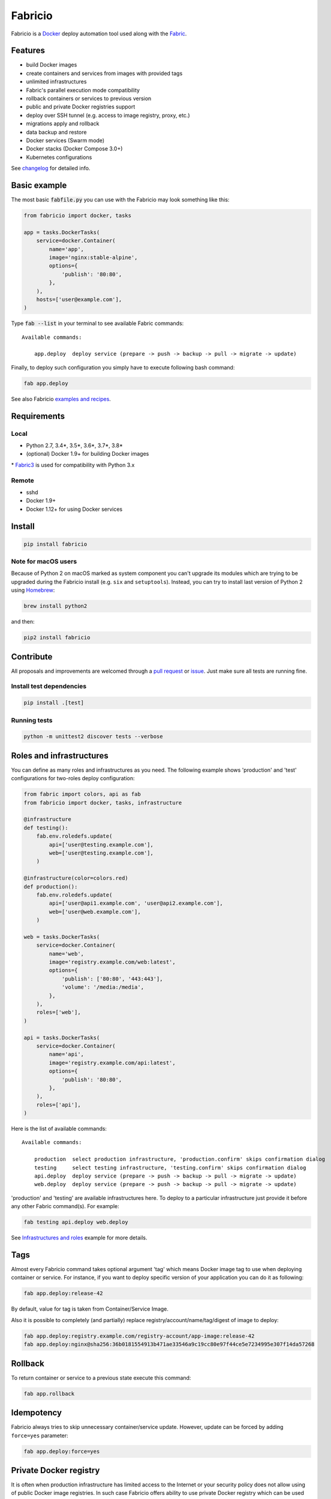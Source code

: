 ========
Fabricio
========

Fabricio is a `Docker`_ deploy automation tool used along with the `Fabric`_.

.. _Fabric: http://www.fabfile.org
.. _Docker: https://www.docker.com

.. image:: https://travis-ci.org/renskiy/fabricio.svg?branch=master
    :target: https://travis-ci.org/renskiy/fabricio
.. image:: https://coveralls.io/repos/github/renskiy/fabricio/badge.svg?branch=master
    :target: https://coveralls.io/github/renskiy/fabricio?branch=master

Features
========

- build Docker images
- create containers and services from images with provided tags
- unlimited infrastructures
- Fabric's parallel execution mode compatibility
- rollback containers or services to previous version
- public and private Docker registries support
- deploy over SSH tunnel (e.g. access to image registry, proxy, etc.)
- migrations apply and rollback
- data backup and restore
- Docker services (Swarm mode)
- Docker stacks (Docker Compose 3.0+)
- Kubernetes configurations

See changelog_ for detailed info.

.. _changelog: https://github.com/renskiy/fabricio/blob/master/changelog.rst

Basic example
=============

The most basic :code:`fabfile.py` you can use with the Fabricio may look something like this:

.. code:: python

    from fabricio import docker, tasks
    
    app = tasks.DockerTasks(
        service=docker.Container(
            name='app',
            image='nginx:stable-alpine',
            options={
                'publish': '80:80',
            },
        ),
        hosts=['user@example.com'],
    )
    
Type :code:`fab --list` in your terminal to see available Fabric commands:

::

    Available commands:

        app.deploy  deploy service (prepare -> push -> backup -> pull -> migrate -> update)

Finally, to deploy such configuration you simply have to execute following bash command:

.. code:: bash

    fab app.deploy

See also Fabricio `examples and recipes`_.

.. _examples and recipes: https://github.com/renskiy/fabricio/tree/master/examples/

Requirements
============

Local
-----

- Python 2.7, 3.4*, 3.5*, 3.6*, 3.7*, 3.8*
- (optional) Docker 1.9+ for building Docker images

\* `Fabric3`_ is used for compatibility with Python 3.x

.. _Fabric3: https://github.com/mathiasertl/fabric/

Remote
------

- sshd
- Docker 1.9+
- Docker 1.12+ for using Docker services

Install
=======

.. code:: bash

    pip install fabricio
    
Note for macOS users
--------------------

Because of Python 2 on macOS marked as system component you can't upgrade its modules which are trying to be upgraded during the Fabricio install (e.g. ``six`` and ``setuptools``). Instead, you can try to install last version of Python 2 using `Homebrew`_:

.. code:: bash

    brew install python2

and then:

.. code:: bash

    pip2 install fabricio

.. _Homebrew: https://brew.sh

Contribute
==========

All proposals and improvements are welcomed through a `pull request`_ or issue_. Just make sure all tests are running fine.

.. _pull request: https://github.com/renskiy/fabricio/pulls
.. _issue: https://github.com/renskiy/fabricio/issues

Install test dependencies
-------------------------

.. code:: bash

    pip install .[test]

Running tests
-------------

.. code:: bash

    python -m unittest2 discover tests --verbose

Roles and infrastructures
=========================

You can define as many roles and infrastructures as you need. The following example shows 'production' and 'test' configurations for two-roles deploy configuration:

.. code:: python

    from fabric import colors, api as fab
    from fabricio import docker, tasks, infrastructure

    @infrastructure
    def testing():
        fab.env.roledefs.update(
            api=['user@testing.example.com'],
            web=['user@testing.example.com'],
        )

    @infrastructure(color=colors.red)
    def production():
        fab.env.roledefs.update(
            api=['user@api1.example.com', 'user@api2.example.com'],
            web=['user@web.example.com'],
        )

    web = tasks.DockerTasks(
        service=docker.Container(
            name='web',
            image='registry.example.com/web:latest',
            options={
                'publish': ['80:80', '443:443'],
                'volume': '/media:/media',
            },
        ),
        roles=['web'],
    )

    api = tasks.DockerTasks(
        service=docker.Container(
            name='api',
            image='registry.example.com/api:latest',
            options={
                'publish': '80:80',
            },
        ),
        roles=['api'],
    )

Here is the list of available commands:

::

    Available commands:

        production  select production infrastructure, 'production.confirm' skips confirmation dialog
        testing     select testing infrastructure, 'testing.confirm' skips confirmation dialog
        api.deploy  deploy service (prepare -> push -> backup -> pull -> migrate -> update)
        web.deploy  deploy service (prepare -> push -> backup -> pull -> migrate -> update)

'production' and 'testing' are available infrastructures here. To deploy to a particular infrastructure just provide it before any other Fabric command(s). For example:

.. code:: bash

    fab testing api.deploy web.deploy

See `Infrastructures and roles`_ example for more details.

.. _Infrastructures and roles: https://github.com/renskiy/fabricio/blob/master/examples/roles

Tags
====

Almost every Fabricio command takes optional argument 'tag' which means Docker image tag to use when deploying container or service. For instance, if you want to deploy specific version of your application you can do it as following:

.. code:: bash

    fab app.deploy:release-42

By default, value for tag is taken from Container/Service Image.

Also it is possible to completely (and partially) replace registry/account/name/tag/digest of image to deploy:

.. code:: bash

    fab app.deploy:registry.example.com/registry-account/app-image:release-42
    fab app.deploy:nginx@sha256:36b0181554913b471ae33546a9c19cc80e97f44ce5e7234995e307f14da57268

Rollback
========

To return container or service to a previous state execute this command:

.. code:: bash

    fab app.rollback

Idempotency
===========

Fabricio always tries to skip unnecessary container/service update. However, update can be forced by adding ``force=yes`` parameter:

.. code:: bash

    fab app.deploy:force=yes
    
Private Docker registry
=======================

It is often when production infrastructure has limited access to the Internet or your security policy does not allow using of public Docker image registries. In such case Fabricio offers ability to use private Docker registry which can be used also as an intermediate registry for the selected infrastructure. To use this option you have to have local Docker registry running within your LAN and also Docker client on your PC. If you have Docker installed you can run up Docker registry locally by executing following command:

.. code:: bash

    docker run --name registry --publish 5000:5000 --detach registry:2

When your local Docker registry is up and run you can provide custom ``registry`` which will be used as an intermediate Docker registry accessed via reverse SSH tunnel:

.. code:: python

    from fabricio import docker, tasks

    app = tasks.DockerTasks(
        service=docker.Container(
            name='app',
            image='nginx:stable-alpine',
            options={
                'publish': '80:80',
            },
        ),
        registry='localhost:5000',
        ssh_tunnel='5000:5000',
        hosts=['user@example.com'],
    )

See `Hello World`_ example for more details.

.. _Hello World: https://github.com/renskiy/fabricio/tree/master/examples/hello_world/#ssh-tunneling
    
Building Docker images
======================

Using Fabricio you can also build Docker images from local sources and deploy them to your servers. This example shows how this can be set up:

.. code:: python

    from fabricio import docker, tasks

    app = tasks.ImageBuildDockerTasks(
        service=docker.Container(
            name='app',
            image='registry.example.com/registry-account/app-image:latest-release',
        ),
        hosts=['user@example.com'],
        build_path='.',
    )

By executing command ``app.deploy`` Fabricio will try to build image using ``Dockerfile`` from the folder provided by ``build_path`` parameter. After that image will be pushed to the registry (registry.example.com in the example above). And deploy itself will start on the last step.

See `Building Docker images`_ example for more details.

.. _Building Docker images: https://github.com/renskiy/fabricio/blob/master/examples/build_image

Docker services
===============

Fabricio can deploy Docker services:

.. code:: python

    from fabricio import docker, tasks

    service = tasks.DockerTasks(
        service=docker.Service(
            name='my-service',
            image='nginx:stable',
            options={
                'publish': '8080:80',
                'replicas': 3,
            },
        ),
        hosts=['user@manager'],
    )

See `Docker services`_ example for more details.

.. _Docker services: https://github.com/renskiy/fabricio/blob/master/examples/service/swarm/

Docker stacks
=============

Docker stacks are also supported (available since Docker 1.13):

.. code:: python

    from fabricio import docker, tasks

    stack = tasks.DockerTasks(
        service=docker.Stack(
            name='my-docker-stack',
            options={
                'compose-file': 'my-docker-compose.yml',
            },
        ),
        hosts=['user@manager'],
    )

See `Docker stacks`_ example for more details.

.. _Docker stacks: https://github.com/renskiy/fabricio/blob/master/examples/service/stack/

Kubernetes configuration
========================

Kubernetes configuration can be deployed using following settings:

.. code:: python

    from fabricio import kubernetes, tasks

    k8s = tasks.DockerTasks(
        service=kubernetes.Configuration(
            name='my-k8s-configuration',
            options={
                'filename': 'configuration.yml',
            },
        ),
        hosts=['user@manager'],
    )

See `Kubernetes configuration`_ example for more details.

.. _Kubernetes configuration: https://github.com/renskiy/fabricio/blob/master/examples/service/kubernetes/
